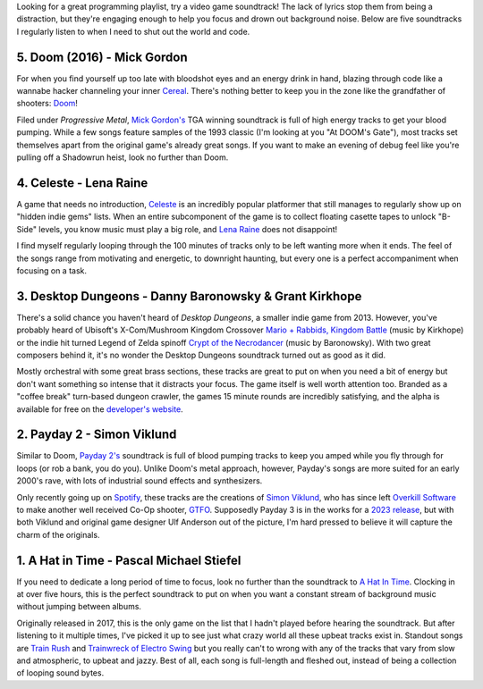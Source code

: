 .. title: 5 Video Game Soundtracks to Jam Out to While Coding
.. slug: 5-video-game-soundtracks-to-jam-out-to-while-coding
.. date: 2021-04-24 16:35:11 UTC-04:00
.. tags: video games, music
.. category: Programming
.. link: 
.. description: 
.. type: text
.. previewimage: /images/music_for_coding/preview_image.jpg

.. raw:: html

    <div class="embed-responsive embed-responsive-1by1 rounded mb-2" id="quick-links">
    <iframe src="https://open.spotify.com/embed/playlist/5nc0NhiliBT6TtGMZAT1ML" height="380" frameborder="0" allowtransparency="true" allow="encrypted-media"></iframe>
    </div>

Looking for a great programming playlist, try a video game soundtrack! The lack of lyrics stop them from being a distraction, but they're engaging enough to help you focus and drown out background noise. Below are five soundtracks I regularly listen to when I need to shut out the world and code.

5. Doom (2016) - Mick Gordon
=============================

For when you find yourself up too late with bloodshot eyes and an energy drink in hand, blazing through code like a wannabe hacker channeling your inner `Cereal`_. There's nothing better to keep you in the zone like the grandfather of shooters: `Doom`_!

.. _`Doom`: https://bethesda.net/en/game/doom

.. raw:: html

    <div class="container-fluid">
        <div class="col-xs-12 col-sm-12 col-md-10 offset-md-1 col-lg-10 offset-lg-1 padding-zero embed-responsive embed-responsive-16by9 mt-4 mb-4">
                <iframe src="https://www.youtube.com/embed/5a9E3n_VZRQ" title="YouTube video player" frameborder="0" allow="accelerometer; autoplay; clipboard-write; encrypted-media; gyroscope; picture-in-picture" allowfullscreen></iframe>
        </div>
    </div>

Filed under *Progressive Metal*, `Mick Gordon's`_ TGA winning soundtrack is full of high energy tracks to get your blood pumping. While a few songs feature samples of the 1993 classic (I'm looking at you "At DOOM's Gate"), most tracks set themselves apart from the original game's already great songs. If you want to make an evening of debug feel like you're pulling off a Shadowrun heist, look no further than Doom.

.. _`Cereal`: https://www.youtube.com/watch?v=r38fEGep2yU
.. _`Mick Gordon's`: https://twitter.com/mick_gordon?lang=en

4. Celeste - Lena Raine
========================
A game that needs no introduction, `Celeste`_ is an incredibly popular platformer that still manages to regularly show up on "hidden indie gems" lists. When an entire subcomponent of the game is to collect floating casette tapes to unlock "B-Side" levels, you know music must play a big role, and `Lena Raine`_ does not disappoint!

.. raw:: html

    <div class="container-fluid">
        <div class="col-xs-12 col-sm-12 col-md-10 offset-md-1 col-lg-10 offset-lg-1 padding-zero embed-responsive embed-responsive-16by9 mt-4 mb-4">
                <iframe width="560" height="315" src="https://www.youtube.com/embed/1rwAvUvvQzQ" title="YouTube video player" frameborder="0" allow="accelerometer; autoplay; clipboard-write; encrypted-media; gyroscope; picture-in-picture" allowfullscreen></iframe>
        </div>
    </div>

I find myself regularly looping through the 100 minutes of tracks only to be left wanting more when it ends. The feel of the songs range from motivating and energetic, to downright haunting, but every one is a perfect accompaniment when focusing on a task. 

.. _`Lena Raine`: http://lena.fyi/
.. _`Celeste`: http://www.celestegame.com/

3. Desktop Dungeons - Danny Baronowsky & Grant Kirkhope
========================================================
There's a solid chance you haven't heard of `Desktop Dungeons`, a smaller indie game from 2013. However, you've probably heard of Ubisoft's X-Com/Mushroom Kingdom Crossover `Mario + Rabbids, Kingdom Battle`_ (music by Kirkhope) or the indie hit turned Legend of Zelda spinoff `Crypt of the Necrodancer`_ (music by Baronowsky). With two great composers behind it, it's no wonder the Desktop Dungeons soundtrack turned out as good as it did.

.. _`Mario + Rabbids, Kingdom Battle`: https://rabbids.ubisoft.com/portal/en-us/games/mario-rabbids-kingdom-battle.aspx
.. _`Crypt of the Necrodancer`: https://braceyourselfgames.com/crypt-of-the-necrodancer/
.. _`Desktop Dungeons`: https://www.desktopdungeons.net/

.. raw:: html

    <div class="container-fluid">
        <div class="col-xs-12 col-sm-12 col-md-10 offset-md-1 col-lg-10 offset-lg-1 padding-zero embed-responsive embed-responsive-16by9 mt-4 mb-4">
                <iframe width="560" height="315" src="https://www.youtube.com/embed/CS0WqQNIy5c" title="YouTube video player" frameborder="0" allow="accelerometer; autoplay; clipboard-write; encrypted-media; gyroscope; picture-in-picture" allowfullscreen></iframe>
        </div>
    </div>


Mostly orchestral with some great brass sections, these tracks are great to put on when you need a bit of energy but don't want something so intense that it distracts your focus. The game itself is well worth attention too. Branded as a "coffee break" turn-based dungeon crawler, the games 15 minute rounds are incredibly satisfying, and the alpha is available for free on the `developer's website`_.

.. _`developer's website`: http://www.desktopdungeons.net/media/


2. Payday 2 - Simon Viklund
============================
Similar to Doom, `Payday 2's`_ soundtrack is full of blood pumping tracks to keep you amped while you fly through for loops (or rob a bank, you do you). Unlike Doom's metal approach, however, Payday's songs are more suited for an early 2000's rave, with lots of industrial sound effects and synthesizers. 

.. raw:: html

    <div class="container-fluid">
        <div class="col-xs-12 col-sm-12 col-md-10 offset-md-1 col-lg-10 offset-lg-1 padding-zero embed-responsive embed-responsive-16by9 mt-4 mb-4">
                <iframe width="560" height="315" src="https://www.youtube.com/embed/uaP54HhcS8Q" title="YouTube video player" frameborder="0" allow="accelerometer; autoplay; clipboard-write; encrypted-media; gyroscope; picture-in-picture" allowfullscreen></iframe>
        </div>
    </div>

Only recently going up on `Spotify`_, these tracks are the creations of `Simon Viklund`_, who has since left `Overkill Software`_ to make another well received Co-Op shooter, `GTFO`_. Supposedly Payday 3 is in the works for a `2023 release`_, but with both Viklund and original game designer Ulf Anderson out of the picture, I'm hard pressed to believe it will capture the charm of the originals.

.. _`Simon Viklund`: https://twitter.com/SimonViklund
.. _`Payday 2's`: https://www.overkillsoftware.com/games/payday-2/
.. _`Spotify`: https://open.spotify.com/album/3vRxcJ43dTDDx5a77ccgxW?si=QkmTOcGlSuuy80MW2AvQUQ
.. _`GTFO`: https://store.steampowered.com/app/493520/GTFO/
.. _`Overkill Software`: https://www.overkillsoftware.com/
.. _`2023 release`: https://www.gameinformer.com/2021/03/19/payday-3-release-set-for-2023-with-new-publishing-deal-18-month-post-launch-support


1. A Hat in Time - Pascal Michael Stiefel
==========================================
If you need to dedicate a long period of time to focus, look no further than the soundtrack to `A Hat In Time`_. Clocking in at over five hours, this is the perfect soundtrack to put on when you want a constant stream of background music without jumping between albums. 

.. raw:: html

    <div class="container-fluid">
        <div class="col-xs-12 col-sm-12 col-md-10 offset-md-1 col-lg-10 offset-lg-1 padding-zero embed-responsive embed-responsive-16by9 mt-4 mb-4">
                <iframe src="https://www.youtube.com/embed/2c1iSpk3u1A" title="YouTube video player" frameborder="0" allow="accelerometer; autoplay; clipboard-write; encrypted-media; gyroscope; picture-in-picture" allowfullscreen></iframe>
        </div>
    </div>


Originally released in 2017, this is the only game on the list that I hadn't played before hearing the soundtrack. But after listening to it multiple times, I've picked it up to see just what crazy world all these upbeat tracks exist in.  Standout songs are `Train Rush`_ and `Trainwreck of Electro Swing`_ but you really can't to wrong with any of the tracks that vary from slow and atmospheric, to upbeat and jazzy. Best of all, each song is full-length and fleshed out, instead of being a collection of looping sound bytes. 

.. _`A Hat In Time`: https://gearsforbreakfast.com/games/a-hat-in-time/
.. _`Trainwreck of Electro Swing`: https://youtu.be/2c1iSpk3u1A
.. _`Train Rush`: https://www.youtube.com/watch?v=wwGnXPpbu4A






